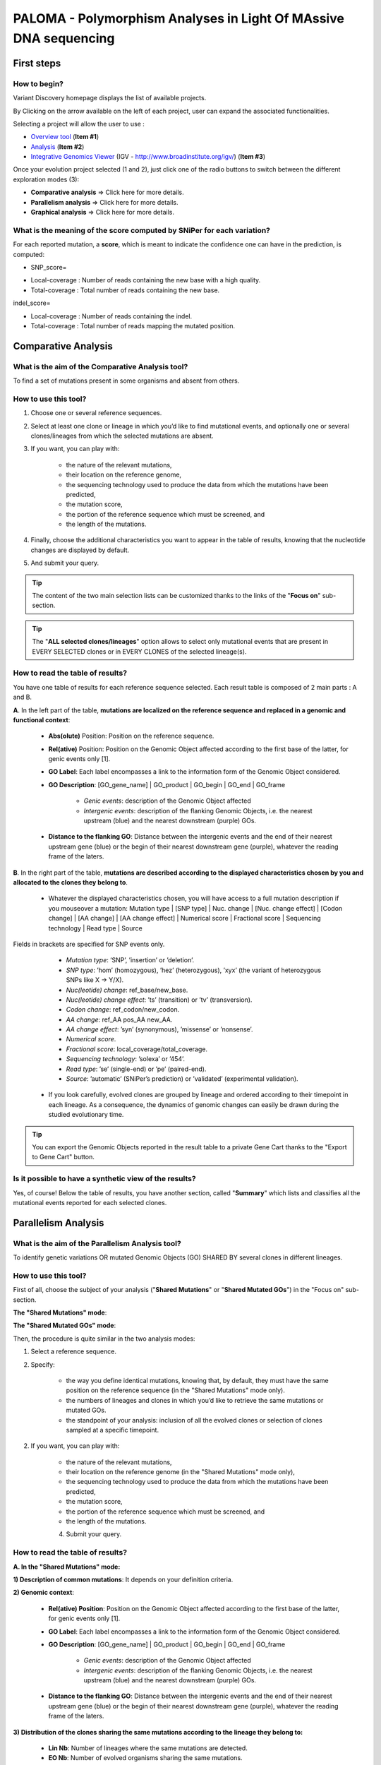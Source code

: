 #################################################################
PALOMA - Polymorphism Analyses in Light Of MAssive DNA sequencing 
#################################################################

===========
First steps
===========

How to begin?
-------------

Variant Discovery homepage displays the list of available projects.

By Clicking on the arrow available on the left of each project, user can expand the associated functionalities.

.. image:: img/palo.png

Selecting a project will allow the user to use :

* `Overview tool <http://microscope.readthedocs.org/en/latest/content/transcriptomic/rnaseqOverview.html>`_ (**Item #1**)
* `Analysis <http://microscope.readthedocs.org/en/latest/content/expdata/NGSProjectEvo.html>`_ (**Item #2**)
* `Integrative Genomics Viewer <http://microscope.readthedocs.org/en/latest/content/transcriptomic/rnaseqIGV.html>`_ (IGV - http://www.broadinstitute.org/igv/) (**Item #3**)

Once your evolution project selected (1 and 2), just click one of the radio buttons to switch between the different exploration modes (3):

.. image:: img/evo1.png
	:width: 100%

* **Comparative analysis** => Click here for more details.
* **Parallelism analysis** => Click here for more details.
* **Graphical analysis** => Click here for more details.


What is the meaning of the score computed by SNiPer for each variation?
-----------------------------------------------------------------------

For each reported mutation, a **score**, which is meant to indicate the confidence one can have in the prediction, is computed:

* SNP_score=

.. image:: img/evo2.png

* Local-coverage : Number of reads containing the new base with a high quality.
* Total-coverage : Total number of reads containing the new base.

indel_score=

.. image:: img/evo3.png

* Local-coverage : Number of reads containing the indel.
* Total-coverage : Total number of reads mapping the mutated position.



====================
Comparative Analysis
====================

What is the aim of the Comparative Analysis tool?
-------------------------------------------------

To find a set of mutations present in some organisms and absent from others.


How to use this tool?
---------------------

.. image:: img/evo4.png
	:width: 100%

1. Choose one or several reference sequences.
2. Select at least one clone or lineage in which you’d like to find mutational events, and optionally one or several clones/lineages from which the selected mutations are absent.
3. If you want, you can play with:

	* the nature of the relevant mutations,
	* their location on the reference genome,
	* the sequencing technology used to produce the data from which the mutations have been predicted,
	* the mutation score,
	* the portion of the reference sequence which must be screened, and
	* the length of the mutations.
	
4. Finally, choose the additional characteristics you want to appear in the table of results, knowing that the nucleotide changes are displayed by default.
5. And submit your query.

.. tip:: The content of the two main selection lists can be customized thanks to the links of the "**Focus on**" sub-section.

.. tip:: The "**ALL selected clones/lineages**" option allows to select only mutational events that are present in EVERY SELECTED clones or in EVERY CLONES of the selected lineage(s).


How to read the table of results?
---------------------------------

.. image:: img/evo5.png
	:width: 100%

You have one table of results for each reference sequence selected. Each result table is composed of 2 main parts : A and B.

**A**. In the left part of the table, **mutations are localized on the reference sequence and replaced in a genomic and functional context**:

	* **Abs(olute)** Position: Position on the reference sequence.
	* **Rel(ative)** Position: Position on the Genomic Object affected according to the first base of the latter, for genic events only [1].
	* **GO Label**: Each label encompasses a link to the information form of the Genomic Object considered.
	* **GO Description**: [GO_gene_name] | GO_product | GO_begin | GO_end | GO_frame
	
		* *Genic events*: description of the Genomic Object affected
		* *Intergenic events*: description of the flanking Genomic Objects, i.e. the nearest upstream (blue) and the nearest downstream (purple) GOs.
		
	* **Distance to the flanking GO**: Distance between the intergenic events and the end of their nearest upstream gene (blue) or the begin of their nearest downstream gene (purple), whatever the reading frame of the laters.

**B**. In the right part of the table, **mutations are described according to the displayed characteristics chosen by you and allocated to the clones they belong to**.

	* Whatever the displayed characteristics chosen, you will have access to a full mutation description if you mouseover a mutation: Mutation type | [SNP type] | Nuc. change | [Nuc. change effect] | [Codon change] | [AA change] | [AA change effect] | Numerical score | Fractional score | Sequencing technology | Read type | Source 
	
Fields in brackets are specified for SNP events only.

		* *Mutation type*: ’SNP’, ’insertion’ or ’deletion’.
		* *SNP type*: ’hom’ (homozygous), ’hez’ (heterozygous), ’xyx’ (the variant of heterozygous SNPs like X -> Y/X).
		* *Nuc(leotide) change*: ref_base/new_base.
		* *Nuc(leotide) change effect*: ’ts’ (transition) or ’tv’ (transversion).
		* *Codon change*: ref_codon/new_codon.
		* *AA change*: ref_AA pos_AA new_AA.
		* *AA change effect*: ’syn’ (synonymous), ’missense’ or ’nonsense’.
		* *Numerical score*.
		* *Fractional score*: local_coverage/total_coverage.
		* *Sequencing technology*: ’solexa’ or ’454’.
		* *Read type*: ’se’ (single-end) or ’pe’ (paired-end).
		* *Source*: ’automatic’ (SNiPer’s prediction) or ’validated’ (experimental validation).

	* If you look carefully, evolved clones are grouped by lineage and ordered according to their timepoint in each lineage. As a consequence, the dynamics of genomic changes can easily be drawn during the studied evolutionary time.

.. tip:: You can export the Genomic Objects reported in the result table to a private Gene Cart thanks to the "Export to Gene Cart" button.


Is it possible to have a synthetic view of the results?
-------------------------------------------------------

Yes, of course! Below the table of results, you have another section, called "**Summary**" which lists and classifies all the mutational events reported for each selected clones.




====================
Parallelism Analysis
====================

What is the aim of the Parallelism Analysis tool?
-------------------------------------------------

To identify genetic variations OR mutated Genomic Objects (GO) SHARED BY several clones in different lineages.

How to use this tool?
---------------------

First of all, choose the subject of your analysis ("**Shared Mutations**" or "**Shared Mutated GOs**") in the "Focus on" sub-section.

.. image:: img/evo6.png
	:width: 100%

**The "Shared Mutations" mode**:

.. image:: img/evo7.png
	:width: 100%

**The "Shared Mutated GOs" mode**:

.. image:: img/evo8.png
	:width: 100%

Then, the procedure is quite similar in the two analysis modes:

1. Select a reference sequence.
2. Specify:

	* the way you define identical mutations, knowing that, by default, they must have the same position on the reference sequence (in the "Shared Mutations" mode only).
	* the numbers of lineages and clones in which you’d like to retrieve the same mutations or mutated GOs.
	* the standpoint of your analysis: inclusion of all the evolved clones or selection of clones sampled at a specific timepoint.

2. If you want, you can play with:

	* the nature of the relevant mutations,
	* their location on the reference genome (in the "Shared Mutations" mode only),
	* the sequencing technology used to produce the data from which the mutations have been predicted,
	* the mutation score,
	* the portion of the reference sequence which must be screened, and
	* the length of the mutations.

	4. Submit your query.
	
	
How to read the table of results?
---------------------------------

**A. In the "Shared Mutations" mode:**

.. image:: img/evo9.png
	:width: 100%

**1) Description of common mutations**: It depends on your definition criteria. 

**2) Genomic context**:

	* **Rel(ative) Position**: Position on the Genomic Object affected according to the first base of the latter, for genic events only [1].
	* **GO Label**: Each label encompasses a link to the information form of the Genomic Object considered.
	* **GO Description**: [GO_gene_name] | GO_product | GO_begin | GO_end | GO_frame
	
		* *Genic events*: description of the Genomic Object affected
		* *Intergenic events*: description of the flanking Genomic Objects, i.e. the nearest upstream (blue) and the nearest downstream (purple) GOs.

	* **Distance to the flanking GO**: Distance between the intergenic events and the end of their nearest upstream gene (blue) or the begin of their nearest downstream gene (purple), whatever the reading frame of the laters.
	
**3) Distribution of the clones sharing the same mutations according to the lineage they belong to:**

	* **Lin Nb**: Number of lineages where the same mutations are detected.
	* **EO Nb**: Number of evolved organisms sharing the same mutations.

.. note:: **Be careful**: The result number may change depending on how *identical* mutations are defined! 

**B. In the "Shared Mutated GOs" mode:**

.. image:: img/evo10.png
	:width: 100%

**1) Description of common mutated GOs**:

	* **MoveTo**: Click on the icon glass to access to the genomic map of the reference sequence centered around the mutated GO.
	* **GO Label**: Each label encompasses a link to the information form of the Genomic Object considered.
	* **GO Type**: ’CDS’, ’fCDS’, ’rRNA’, ’tRNA’ or ’misc_RNA’.
	* **GO Description**: [GO_gene_name] | GO_product | GO_begin | GO_end | GO_frame 

**2) Distribution of the clones sharing the same mutated GOs according to the lineage they belong to:**

	* **Lin Nb**: Number of lineages where the same mutated GOs are detected.
	* **EO Nb**: Number of evolved organisms sharing the same mutated GOs.

.. tip:: In both cases, you can export the Genomic Objects reported in the result table to a private Gene Cart thanks to the "Export to Gene Cart" button.


==================
Graphical Analysis
==================

What is the aim of the Graphical Analysis tool?
-----------------------------------------------

To visualize the distribution of a specific clone’s mutations along the circular representation of a reference genome.

And to detect potential hot spots of mutations.


How to use this tool?
---------------------

This tool is based on CGView (see :ref:`cgview`).

.. image:: img/evo11.png
	:width: 100%

1. Choose a reference sequence.
2. Select the clone for which you want to visualize the mutations.
3. If you want, you can specify:

	* the nature of the relevant mutations,
	* their location on the reference genome,
	* the sequencing technology used to produce the data from which the mutations have been predicted,
	* the mutation score,
	* the portion of the reference sequence which must be screened, and
	* the length of the mutations.

4. Launch the CGView applet.

.. tip:: You can decide which Genomic Objects (GOs) and corresponding labels will be displayed on the circular map thanks to the two selection lists situated next to the CGView button.


What can you see on the graphical representation?
-------------------------------------------------

Circles display (from the outside): 
**(1)** Predicted mutational events (SNPs, insertions, deletions ). 
**(2)** Predicted CDSs transcribed in the clockwise direction (Primary/Automatic annotations, MicroScope automatic annotation with a reference genome, MaGe validated annotations). 
**(3)** Predicted CDSs transcribed in the counterclockwise direction (Primary/Automatic annotations, MicroScope automatic annotation with a reference genome, MaGe validated annotations). 
**(4)** Transposable elements and pseudogenes.

**Tip1**: Each GO label encompasses a link to the information form of the Genomic Object considered. 
**Tip2**: If you mouseover a mutation label, a more complete description will appear at the bottom of the CGView applet. 
**Tip3**: The image obtained can be downloaded in the .svgz format (hyperlink just under the applet)
